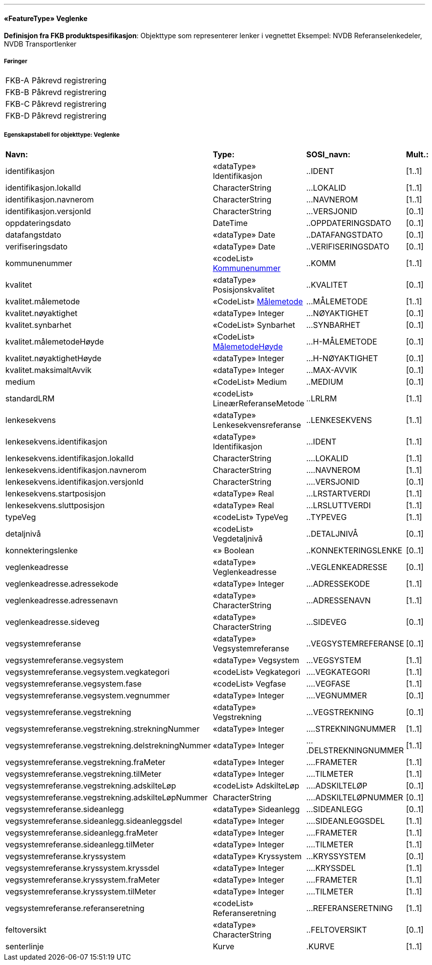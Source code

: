  
<<<
'''
 
[[veglenke]]
==== «FeatureType» Veglenke
*Definisjon fra FKB produktspesifikasjon*: Objekttype som representerer lenker i vegnettet
Eksempel: NVDB Referanselenkedeler, NVDB Transportlenker
 
 
 
===== Føringer
[cols="25,75"]
|===
|FKB-A
|Påkrevd registrering
 
|FKB-B
|Påkrevd registrering
 
|FKB-C
|Påkrevd registrering
 
|FKB-D
|Påkrevd registrering
 
|===
 
 
<<<
 
===== Egenskapstabell for objekttype: Veglenke
[cols="20,20,20,10"]
|===
|*Navn:* 
|*Type:* 
|*SOSI_navn:* 
|*Mult.:* 
 
|identifikasjon
|«dataType» Identifikasjon
|..IDENT
|[1..1]
 
|identifikasjon.lokalId
|CharacterString
|...LOKALID
|[1..1]
 
|identifikasjon.navnerom
|CharacterString
|...NAVNEROM
|[1..1]
 
|identifikasjon.versjonId
|CharacterString
|...VERSJONID
|[0..1]
 
|oppdateringsdato
|DateTime
|..OPPDATERINGSDATO
|[0..1]
 
|datafangstdato
|«dataType» Date
|..DATAFANGSTDATO
|[0..1]
 
|verifiseringsdato
|«dataType» Date
|..VERIFISERINGSDATO
|[0..1]
 
|kommunenummer
| «codeList»  http://skjema.geonorge.no/SOSI/kodeliste/AdmEnheter/Kommunenummer[Kommunenummer, window = _blank]
|..KOMM
|[1..1]
 
|kvalitet
|«dataType» Posisjonskvalitet
|..KVALITET
|[0..1]
 
|kvalitet.målemetode
| «CodeList»  http://skjema.geonorge.no/SOSI/generelleKonsepter/generelleTyper/5.0/Målemetode[Målemetode, window = _blank]
|...MÅLEMETODE
|[1..1]
 
|kvalitet.nøyaktighet
|«dataType» Integer
|...NØYAKTIGHET
|[0..1]
 
|kvalitet.synbarhet
|«CodeList» Synbarhet
|...SYNBARHET
|[0..1]
 
|kvalitet.målemetodeHøyde
| «CodeList»  http://skjema.geonorge.no/SOSI/generelleKonsepter/generelleTyper/5.0/MålemetodeHøyde[MålemetodeHøyde, window = _blank]
|...H-MÅLEMETODE
|[0..1]
 
|kvalitet.nøyaktighetHøyde
|«dataType» Integer
|...H-NØYAKTIGHET
|[0..1]
 
|kvalitet.maksimaltAvvik
|«dataType» Integer
|...MAX-AVVIK
|[0..1]
 
|medium
|«CodeList» Medium
|..MEDIUM
|[0..1]
 
|standardLRM
|«codeList» LineærReferanseMetode
|..LRLRM
|[1..1]
 
|lenkesekvens
|«dataType» Lenkesekvensreferanse
|..LENKESEKVENS
|[1..1]
 
|lenkesekvens.identifikasjon
|«dataType» Identifikasjon
|...IDENT
|[1..1]
 
|lenkesekvens.identifikasjon.lokalId
|CharacterString
|....LOKALID
|[1..1]
 
|lenkesekvens.identifikasjon.navnerom
|CharacterString
|....NAVNEROM
|[1..1]
 
|lenkesekvens.identifikasjon.versjonId
|CharacterString
|....VERSJONID
|[0..1]
 
|lenkesekvens.startposisjon
|«dataType» Real
|...LRSTARTVERDI
|[1..1]
 
|lenkesekvens.sluttposisjon
|«dataType» Real
|...LRSLUTTVERDI
|[1..1]
 
|typeVeg
|«codeList» TypeVeg
|..TYPEVEG
|[1..1]
 
|detaljnivå
|«codeList» Vegdetaljnivå
|..DETALJNIVÅ
|[0..1]
 
|konnekteringslenke
|«» Boolean
|..KONNEKTERINGSLENKE
|[0..1]
 
|veglenkeadresse
|«dataType» Veglenkeadresse
|..VEGLENKEADRESSE
|[0..1]
 
|veglenkeadresse.adressekode
|«dataType» Integer
|...ADRESSEKODE
|[1..1]
 
|veglenkeadresse.adressenavn
|«dataType» CharacterString
|...ADRESSENAVN
|[1..1]
 
|veglenkeadresse.sideveg
|«dataType» CharacterString
|...SIDEVEG
|[0..1]
 
|vegsystemreferanse
|«dataType» Vegsystemreferanse
|..VEGSYSTEMREFERANSE
|[0..1]
 
|vegsystemreferanse.vegsystem
|«dataType» Vegsystem
|...VEGSYSTEM
|[1..1]
 
|vegsystemreferanse.vegsystem.vegkategori
|«codeList» Vegkategori
|....VEGKATEGORI
|[1..1]
 
|vegsystemreferanse.vegsystem.fase
|«codeList» Vegfase
|....VEGFASE
|[1..1]
 
|vegsystemreferanse.vegsystem.vegnummer
|«dataType» Integer
|....VEGNUMMER
|[0..1]
 
|vegsystemreferanse.vegstrekning
|«dataType» Vegstrekning
|...VEGSTREKNING
|[0..1]
 
|vegsystemreferanse.vegstrekning.strekningNummer
|«dataType» Integer
|....STREKNINGNUMMER
|[1..1]
 
|vegsystemreferanse.vegstrekning.delstrekningNummer
|«dataType» Integer
|....DELSTREKNINGNUMMER
|[1..1]
 
|vegsystemreferanse.vegstrekning.fraMeter
|«dataType» Integer
|....FRAMETER
|[1..1]
 
|vegsystemreferanse.vegstrekning.tilMeter
|«dataType» Integer
|....TILMETER
|[1..1]
 
|vegsystemreferanse.vegstrekning.adskilteLøp
|«codeList» AdskilteLøp
|....ADSKILTELØP
|[0..1]
 
|vegsystemreferanse.vegstrekning.adskilteLøpNummer
|CharacterString
|....ADSKILTELØPNUMMER
|[0..1]
 
|vegsystemreferanse.sideanlegg
|«dataType» Sideanlegg
|...SIDEANLEGG
|[0..1]
 
|vegsystemreferanse.sideanlegg.sideanleggsdel
|«dataType» Integer
|....SIDEANLEGGSDEL
|[1..1]
 
|vegsystemreferanse.sideanlegg.fraMeter
|«dataType» Integer
|....FRAMETER
|[1..1]
 
|vegsystemreferanse.sideanlegg.tilMeter
|«dataType» Integer
|....TILMETER
|[1..1]
 
|vegsystemreferanse.kryssystem
|«dataType» Kryssystem
|...KRYSSYSTEM
|[0..1]
 
|vegsystemreferanse.kryssystem.kryssdel
|«dataType» Integer
|....KRYSSDEL
|[1..1]
 
|vegsystemreferanse.kryssystem.fraMeter
|«dataType» Integer
|....FRAMETER
|[1..1]
 
|vegsystemreferanse.kryssystem.tilMeter
|«dataType» Integer
|....TILMETER
|[1..1]
 
|vegsystemreferanse.referanseretning
|«codeList» Referanseretning
|...REFERANSERETNING
|[1..1]
 
|feltoversikt
|«dataType» CharacterString
|..FELTOVERSIKT
|[0..1]
 
|senterlinje
|Kurve
|.KURVE
|[1..1]
 
|===
// End of Registreringsinstruks UML-model
